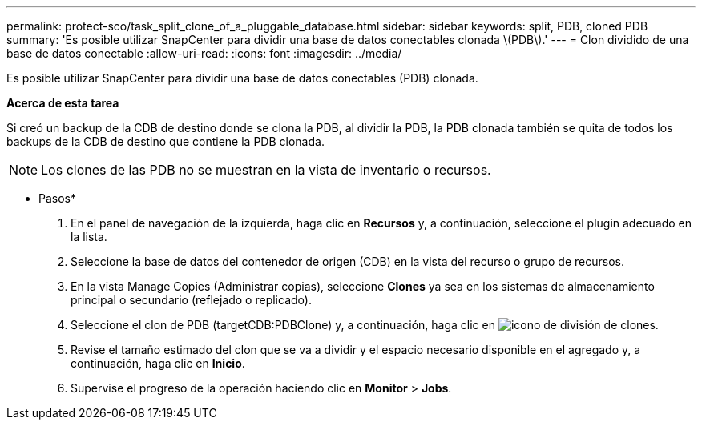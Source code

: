 ---
permalink: protect-sco/task_split_clone_of_a_pluggable_database.html 
sidebar: sidebar 
keywords: split, PDB, cloned PDB 
summary: 'Es posible utilizar SnapCenter para dividir una base de datos conectables clonada \(PDB\).' 
---
= Clon dividido de una base de datos conectable
:allow-uri-read: 
:icons: font
:imagesdir: ../media/


[role="lead"]
Es posible utilizar SnapCenter para dividir una base de datos conectables (PDB) clonada.

*Acerca de esta tarea*

Si creó un backup de la CDB de destino donde se clona la PDB, al dividir la PDB, la PDB clonada también se quita de todos los backups de la CDB de destino que contiene la PDB clonada.


NOTE: Los clones de las PDB no se muestran en la vista de inventario o recursos.

* Pasos*

. En el panel de navegación de la izquierda, haga clic en *Recursos* y, a continuación, seleccione el plugin adecuado en la lista.
. Seleccione la base de datos del contenedor de origen (CDB) en la vista del recurso o grupo de recursos.
. En la vista Manage Copies (Administrar copias), seleccione *Clones* ya sea en los sistemas de almacenamiento principal o secundario (reflejado o replicado).
. Seleccione el clon de PDB (targetCDB:PDBClone) y, a continuación, haga clic en image:../media/split_cone.gif["icono de división de clones"].
. Revise el tamaño estimado del clon que se va a dividir y el espacio necesario disponible en el agregado y, a continuación, haga clic en *Inicio*.
. Supervise el progreso de la operación haciendo clic en *Monitor* > *Jobs*.

